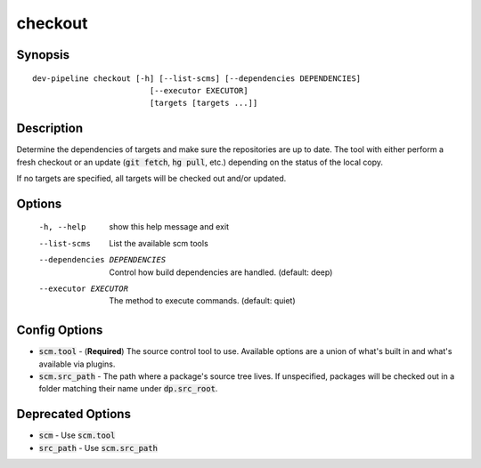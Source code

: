 checkout
========

Synopsis
--------
::

    dev-pipeline checkout [-h] [--list-scms] [--dependencies DEPENDENCIES]
                             [--executor EXECUTOR]
                             [targets [targets ...]]


Description
-----------
Determine the dependencies of targets and make sure the repositories are up to
date.  The tool with either perform a fresh checkout or an update
(:code:`git fetch`, :code:`hg pull`, etc.) depending on the status of the
local copy.

If no targets are specified, all targets will be checked out and/or updated.


Options
-------
  -h, --help            show this help message and exit
  --list-scms           List the available scm tools
  --dependencies DEPENDENCIES
                        Control how build dependencies are handled. (default:
                        deep)
  --executor EXECUTOR   The method to execute commands. (default: quiet)


Config Options
--------------
* :code:`scm.tool` - (**Required**) The source control tool to use.  Available
  options are a union of what's built in and what's available via plugins.
* :code:`scm.src_path` - The path where a package's source tree lives.  If
  unspecified, packages will be checked out in a folder matching their name
  under :code:`dp.src_root`.


Deprecated Options
------------------
* :code:`scm` - Use :code:`scm.tool`
* :code:`src_path` - Use :code:`scm.src_path`
